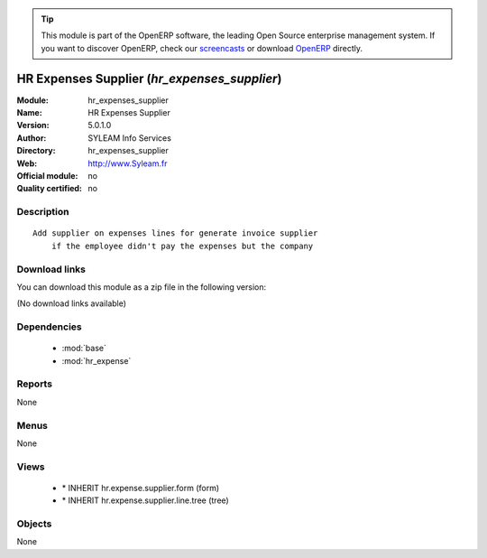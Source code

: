 
.. i18n: .. module:: hr_expenses_supplier
.. i18n:     :synopsis: HR Expenses Supplier 
.. i18n:     :noindex:
.. i18n: .. 
..

.. module:: hr_expenses_supplier
    :synopsis: HR Expenses Supplier 
    :noindex:
.. 

.. i18n: .. raw:: html
.. i18n: 
.. i18n:       <br />
.. i18n:     <link rel="stylesheet" href="../_static/hide_objects_in_sidebar.css" type="text/css" />
..

.. raw:: html

      <br />
    <link rel="stylesheet" href="../_static/hide_objects_in_sidebar.css" type="text/css" />

.. i18n: .. tip:: This module is part of the OpenERP software, the leading Open Source 
.. i18n:   enterprise management system. If you want to discover OpenERP, check our 
.. i18n:   `screencasts <http://openerp.tv>`_ or download 
.. i18n:   `OpenERP <http://openerp.com>`_ directly.
..

.. tip:: This module is part of the OpenERP software, the leading Open Source 
  enterprise management system. If you want to discover OpenERP, check our 
  `screencasts <http://openerp.tv>`_ or download 
  `OpenERP <http://openerp.com>`_ directly.

.. i18n: .. raw:: html
.. i18n: 
.. i18n:     <div class="js-kit-rating" title="" permalink="" standalone="yes" path="/hr_expenses_supplier"></div>
.. i18n:     <script src="http://js-kit.com/ratings.js"></script>
..

.. raw:: html

    <div class="js-kit-rating" title="" permalink="" standalone="yes" path="/hr_expenses_supplier"></div>
    <script src="http://js-kit.com/ratings.js"></script>

.. i18n: HR Expenses Supplier (*hr_expenses_supplier*)
.. i18n: =============================================
.. i18n: :Module: hr_expenses_supplier
.. i18n: :Name: HR Expenses Supplier
.. i18n: :Version: 5.0.1.0
.. i18n: :Author: SYLEAM Info Services
.. i18n: :Directory: hr_expenses_supplier
.. i18n: :Web: http://www.Syleam.fr
.. i18n: :Official module: no
.. i18n: :Quality certified: no
..

HR Expenses Supplier (*hr_expenses_supplier*)
=============================================
:Module: hr_expenses_supplier
:Name: HR Expenses Supplier
:Version: 5.0.1.0
:Author: SYLEAM Info Services
:Directory: hr_expenses_supplier
:Web: http://www.Syleam.fr
:Official module: no
:Quality certified: no

.. i18n: Description
.. i18n: -----------
..

Description
-----------

.. i18n: ::
.. i18n: 
.. i18n:   Add supplier on expenses lines for generate invoice supplier
.. i18n:       if the employee didn't pay the expenses but the company
..

::

  Add supplier on expenses lines for generate invoice supplier
      if the employee didn't pay the expenses but the company

.. i18n: Download links
.. i18n: --------------
..

Download links
--------------

.. i18n: You can download this module as a zip file in the following version:
..

You can download this module as a zip file in the following version:

.. i18n: (No download links available)
..

(No download links available)

.. i18n: Dependencies
.. i18n: ------------
..

Dependencies
------------

.. i18n:  * :mod:`base`
.. i18n:  * :mod:`hr_expense`
..

 * :mod:`base`
 * :mod:`hr_expense`

.. i18n: Reports
.. i18n: -------
..

Reports
-------

.. i18n: None
..

None

.. i18n: Menus
.. i18n: -------
..

Menus
-------

.. i18n: None
..

None

.. i18n: Views
.. i18n: -----
..

Views
-----

.. i18n:  * \* INHERIT hr.expense.supplier.form (form)
.. i18n:  * \* INHERIT hr.expense.supplier.line.tree (tree)
..

 * \* INHERIT hr.expense.supplier.form (form)
 * \* INHERIT hr.expense.supplier.line.tree (tree)

.. i18n: Objects
.. i18n: -------
..

Objects
-------

.. i18n: None
..

None
